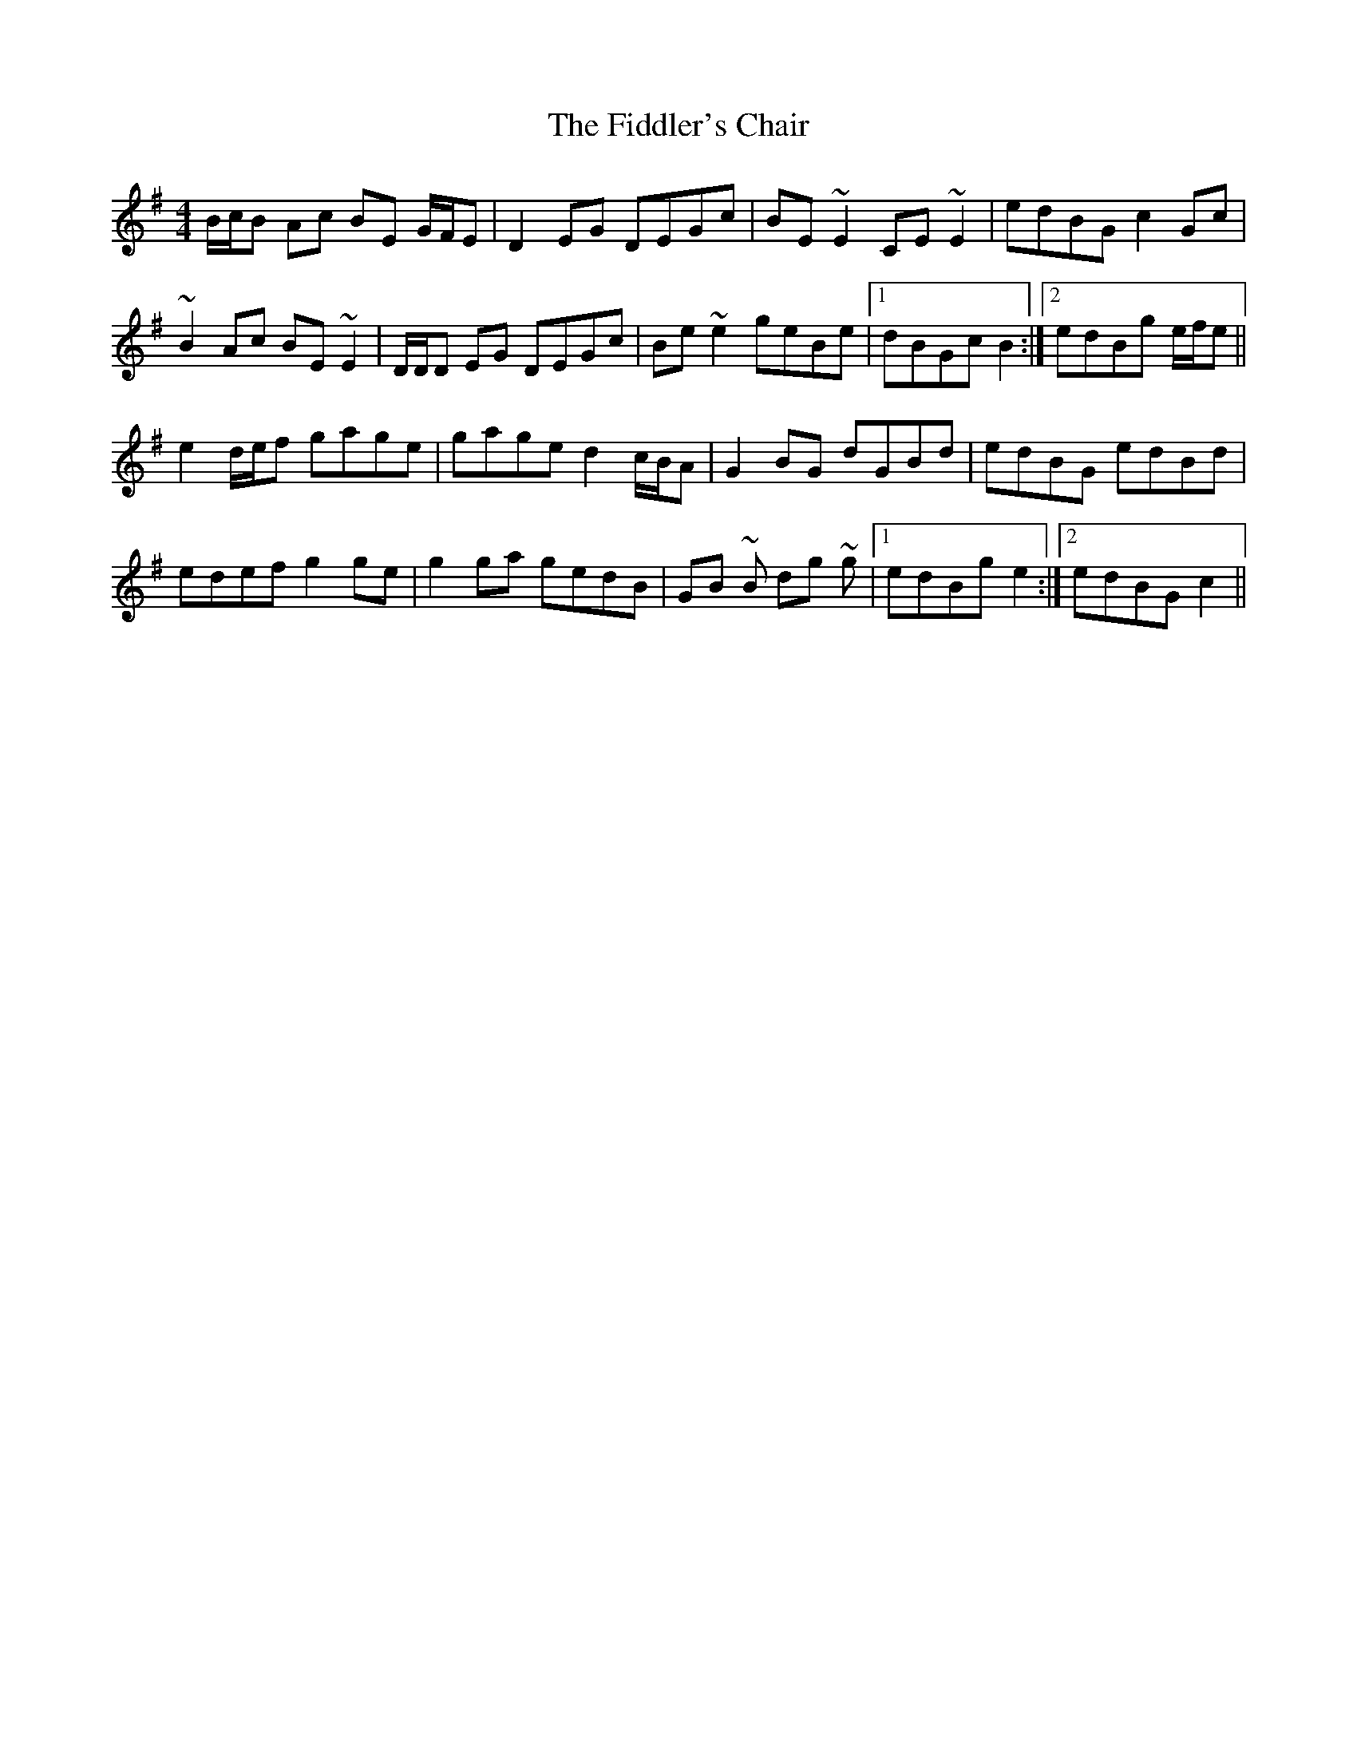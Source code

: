 X: 12938
T: Fiddler's Chair, The
R: reel
M: 4/4
K: Gmajor
B/c/B Ac BE G/F/E|D2 EG DEGc|BE ~E2 CE ~E2|edBG c2 Gc|
~B2 Ac BE ~E2|D/D/D EG DEGc|Be ~e2 geBe|1 dBGc B2:|2 edBg e/f/e||
e2 d/e/f gage|gage d2 c/B/A|G2 BG dGBd|edBG edBd|
edef g2 ge|g2 ga gedB|GB ~B dg ~g|1 edBg e2:|2 edBG c2||

